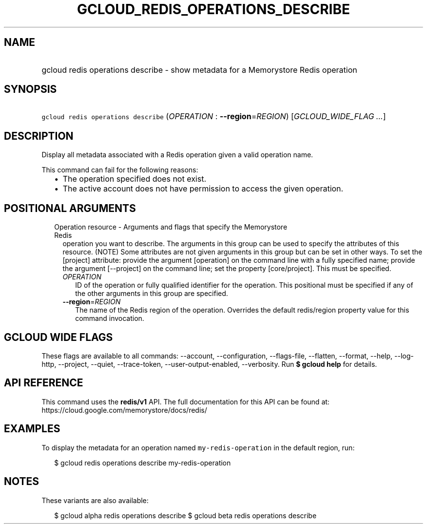 
.TH "GCLOUD_REDIS_OPERATIONS_DESCRIBE" 1



.SH "NAME"
.HP
gcloud redis operations describe \- show metadata for a Memorystore Redis operation



.SH "SYNOPSIS"
.HP
\f5gcloud redis operations describe\fR (\fIOPERATION\fR\ :\ \fB\-\-region\fR=\fIREGION\fR) [\fIGCLOUD_WIDE_FLAG\ ...\fR]



.SH "DESCRIPTION"

Display all metadata associated with a Redis operation given a valid operation
name.

This command can fail for the following reasons:
.RS 2m
.IP "\(bu" 2m
The operation specified does not exist.
.IP "\(bu" 2m
The active account does not have permission to access the given operation.
.RE
.sp



.SH "POSITIONAL ARGUMENTS"

.RS 2m
.TP 2m

Operation resource \- Arguments and flags that specify the Memorystore Redis
operation you want to describe. The arguments in this group can be used to
specify the attributes of this resource. (NOTE) Some attributes are not given
arguments in this group but can be set in other ways. To set the [project]
attribute: provide the argument [operation] on the command line with a fully
specified name; provide the argument [\-\-project] on the command line; set the
property [core/project]. This must be specified.


.RS 2m
.TP 2m
\fIOPERATION\fR
ID of the operation or fully qualified identifier for the operation. This
positional must be specified if any of the other arguments in this group are
specified.

.TP 2m
\fB\-\-region\fR=\fIREGION\fR
The name of the Redis region of the operation. Overrides the default
redis/region property value for this command invocation.


.RE
.RE
.sp

.SH "GCLOUD WIDE FLAGS"

These flags are available to all commands: \-\-account, \-\-configuration,
\-\-flags\-file, \-\-flatten, \-\-format, \-\-help, \-\-log\-http, \-\-project,
\-\-quiet, \-\-trace\-token, \-\-user\-output\-enabled, \-\-verbosity. Run \fB$
gcloud help\fR for details.



.SH "API REFERENCE"

This command uses the \fBredis/v1\fR API. The full documentation for this API
can be found at: https://cloud.google.com/memorystore/docs/redis/



.SH "EXAMPLES"

To display the metadata for an operation named \f5my\-redis\-operation\fR in the
default region, run:

.RS 2m
$ gcloud redis operations describe my\-redis\-operation
.RE



.SH "NOTES"

These variants are also available:

.RS 2m
$ gcloud alpha redis operations describe
$ gcloud beta redis operations describe
.RE

